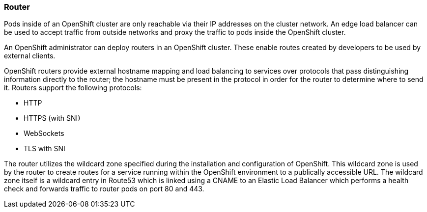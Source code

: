 [[refarch_details]]

=== Router

Pods inside of an OpenShift cluster are only reachable via their IP addresses on
the cluster network. An edge load balancer can be used to accept traffic from
outside networks and proxy the traffic to pods inside the OpenShift cluster.

An OpenShift administrator can deploy routers in an OpenShift cluster. These
enable routes created by developers to be used by external clients.

OpenShift routers provide external hostname mapping and load balancing to
services over protocols that pass distinguishing information directly to the
router; the hostname must be present in the protocol in order for the router
to determine where to send it. Routers support the following protocols:

* HTTP
* HTTPS (with SNI)
* WebSockets
* TLS with SNI

The router utilizes the wildcard zone specified during the installation and configuration
of OpenShift. This wildcard zone is used by the router to create routes for a service running within the
OpenShift environment to a publically accessible URL. The wildcard zone itself is a wildcard entry
in Route53 which is linked using a CNAME to an Elastic Load Balancer which performs a health check
and forwards traffic to router pods on port 80 and 443.
// vim: set syntax=asciidoc:
